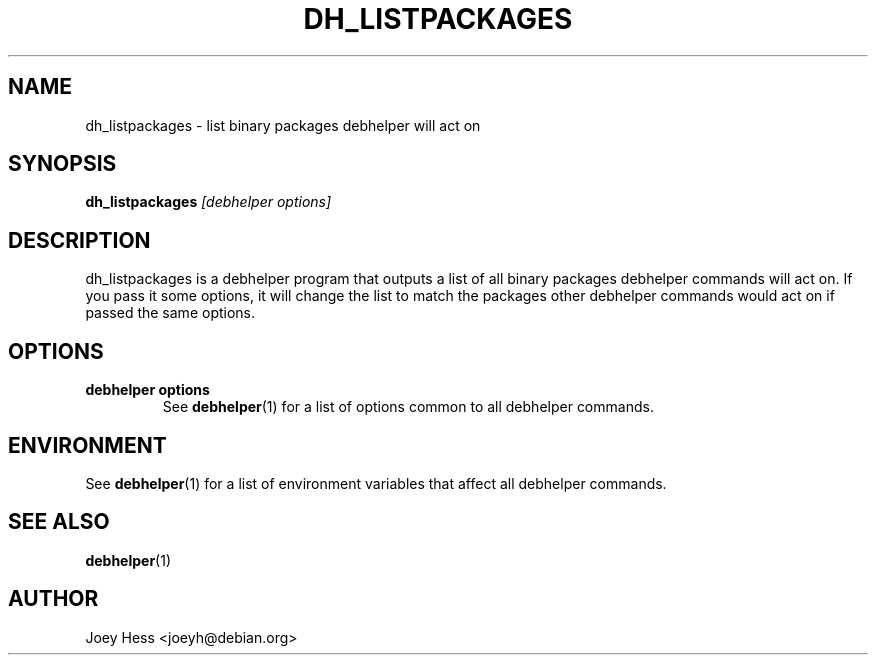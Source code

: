 .TH DH_LISTPACKAGES 1 "" "Debhelper Commands" "Debhelper Commands"
.SH NAME
dh_listpackages \- list binary packages debhelper will act on
.SH SYNOPSIS
.B dh_listpackages
.I "[debhelper options]"
.SH "DESCRIPTION"
dh_listpackages is a debhelper program that outputs a list of all binary
packages debhelper commands will act on. If you pass it some options, it
will change the list to match the packages other debhelper commands would
act on if passed the same options.
.SH OPTIONS
.TP
.B debhelper options
See
.BR debhelper (1)
for a list of options common to all debhelper commands.
.SH ENVIRONMENT
See
.BR debhelper (1)
for a list of environment variables that affect all debhelper commands.
.SH "SEE ALSO"
.BR debhelper (1)
.SH AUTHOR
Joey Hess <joeyh@debian.org>
